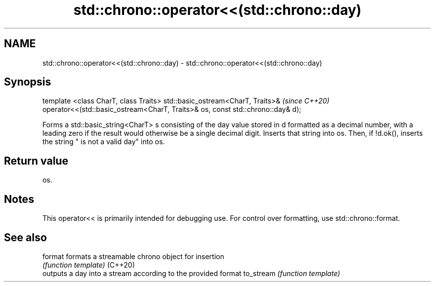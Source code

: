 .TH std::chrono::operator<<(std::chrono::day) 3 "2020.03.24" "http://cppreference.com" "C++ Standard Libary"
.SH NAME
std::chrono::operator<<(std::chrono::day) \- std::chrono::operator<<(std::chrono::day)

.SH Synopsis

template <class CharT, class Traits>
std::basic_ostream<CharT, Traits>&                                             \fI(since C++20)\fP
operator<<(std::basic_ostream<CharT, Traits>& os, const std::chrono::day& d);

Forms a std::basic_string<CharT> s consisting of the day value stored in d formatted as a decimal number, with a leading zero if the result would otherwise be a single decimal digit. Inserts that string into os. Then, if !d.ok(), inserts the string " is not a valid day" into os.

.SH Return value

os.

.SH Notes

This operator<< is primarily intended for debugging use. For control over formatting, use std::chrono::format.

.SH See also



format    formats a streamable chrono object for insertion
          \fI(function template)\fP
(C++20)
          outputs a day into a stream according to the provided format
to_stream \fI(function template)\fP




